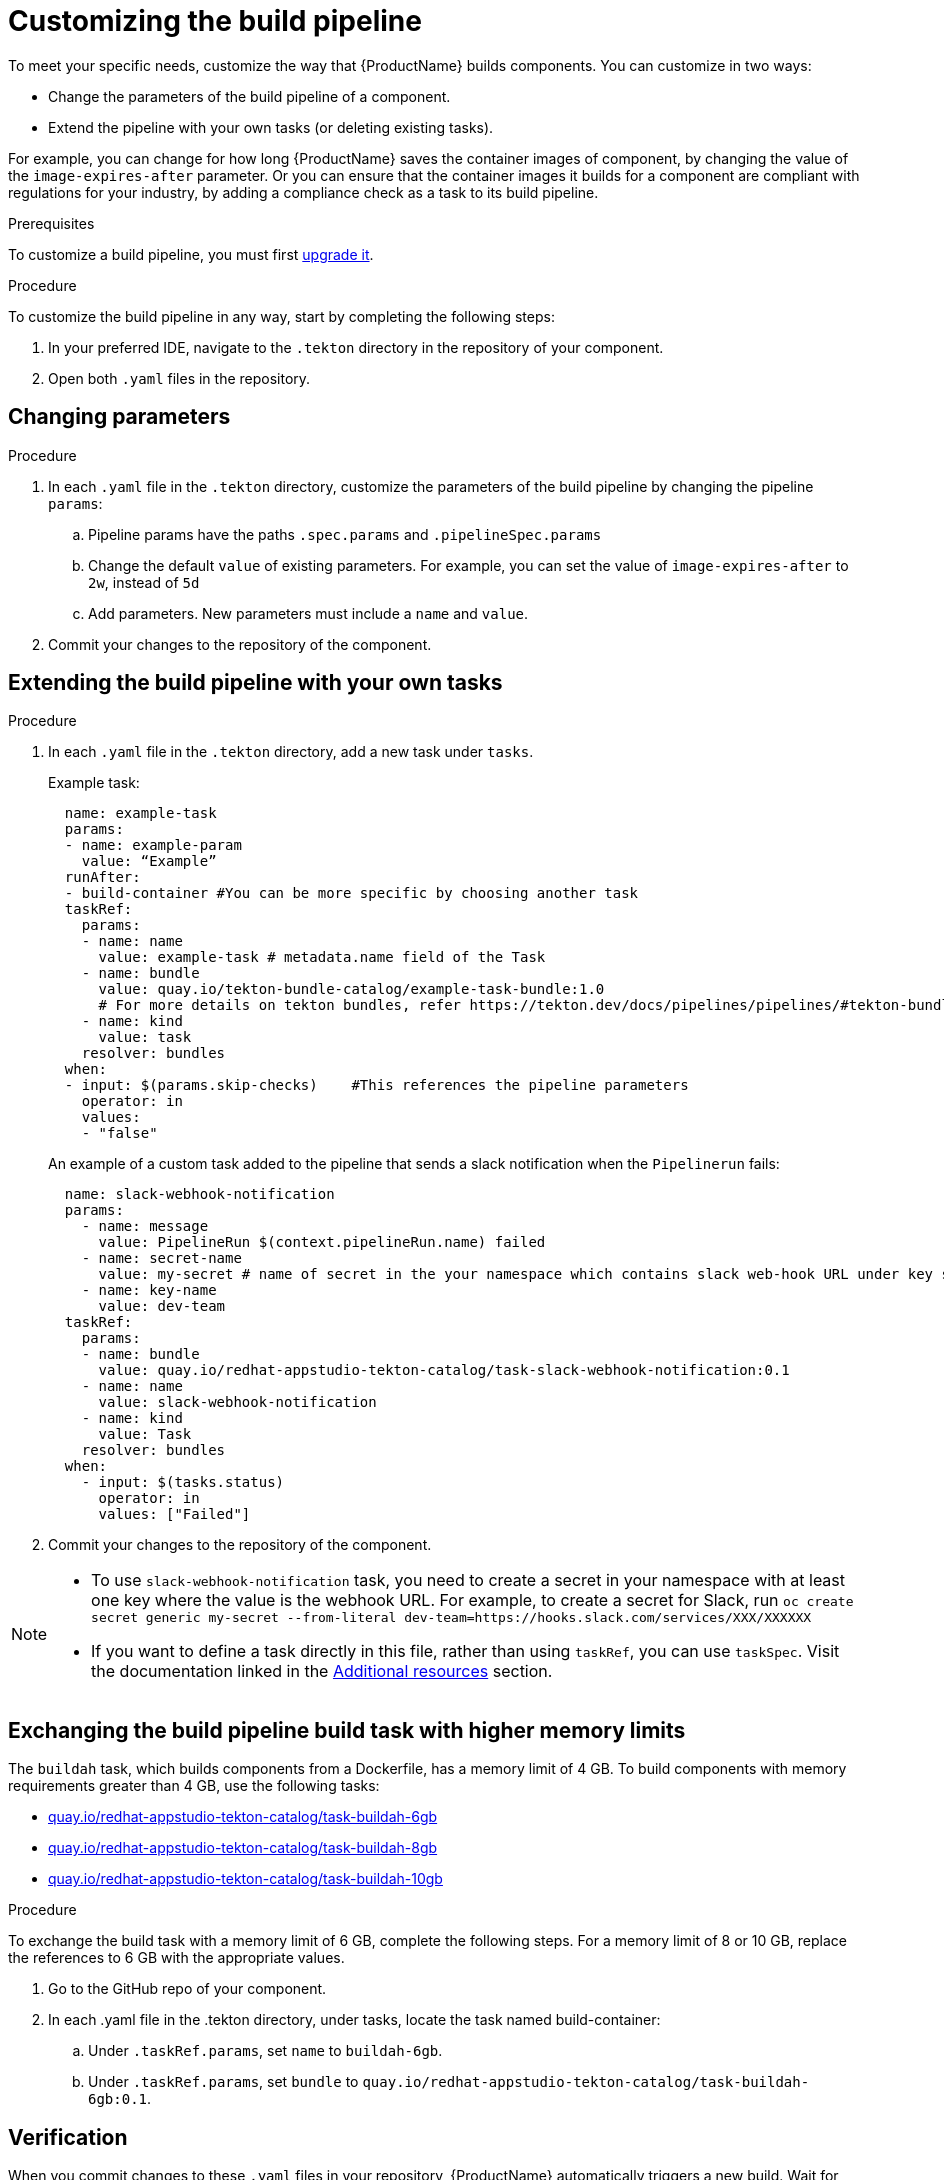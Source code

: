 = Customizing the build pipeline

To meet your specific needs, customize the way that {ProductName} builds components. You can customize in two ways:

* Change the parameters of the build pipeline of a component.
* Extend the pipeline with your own tasks (or deleting existing tasks).

For example, you can change for how long {ProductName} saves the container images of component, by changing the value of the `image-expires-after` parameter. Or you can ensure that the container images it builds for a component are compliant with regulations for your industry, by adding a compliance check as a task to its build pipeline. 

.Prerequisites
To customize a build pipeline, you must first xref:how-to-guides/configuring-builds/proc_upgrade_build_pipeline.adoc[upgrade it]. 

.Procedure

To customize the build pipeline in any way, start by completing the following steps:

. In your preferred IDE, navigate to the `.tekton` directory in the repository of your component.

. Open both `.yaml` files in the repository.
 

== Changing parameters

.Procedure

. In each `.yaml` file in the `.tekton` directory, customize the parameters of the build pipeline by changing the pipeline `params`:
.. Pipeline params have the paths `.spec.params` and `.pipelineSpec.params`
.. Change the default `value` of existing parameters. For example, you can set the value of `image-expires-after` to `2w`, instead of `5d` 
.. Add parameters. New parameters must include a `name` and `value`.
. Commit your changes to the repository of the component.


== Extending the build pipeline with your own tasks

.Procedure

. In each `.yaml` file in the `.tekton` directory, add a new task under `tasks`. 

+ 
Example task:
+
[source]
--
  name: example-task
  params:
  - name: example-param
    value: “Example”
  runAfter:
  - build-container #You can be more specific by choosing another task
  taskRef:
    params:
    - name: name
      value: example-task # metadata.name field of the Task
    - name: bundle
      value: quay.io/tekton-bundle-catalog/example-task-bundle:1.0
      # For more details on tekton bundles, refer https://tekton.dev/docs/pipelines/pipelines/#tekton-bundles
    - name: kind
      value: task
    resolver: bundles
  when:
  - input: $(params.skip-checks)    #This references the pipeline parameters
    operator: in
    values:
    - "false"
--

+
An example of a custom task added to the pipeline that sends a slack notification when the `Pipelinerun` fails:
+
[source]
--
  name: slack-webhook-notification
  params:
    - name: message
      value: PipelineRun $(context.pipelineRun.name) failed
    - name: secret-name
      value: my-secret # name of secret in the your namespace which contains slack web-hook URL under key specified in 'key-name' parameter below
    - name: key-name
      value: dev-team
  taskRef:
    params:
    - name: bundle
      value: quay.io/redhat-appstudio-tekton-catalog/task-slack-webhook-notification:0.1
    - name: name
      value: slack-webhook-notification
    - name: kind
      value: Task
    resolver: bundles
  when:
    - input: $(tasks.status)
      operator: in
      values: ["Failed"]
--

. Commit your changes to the repository of the component.

[NOTE] 
====
* To use `slack-webhook-notification` task, you need to create a secret in your namespace with at least one key where the value is the webhook URL. For example, to create a secret for Slack, run `oc create secret generic my-secret --from-literal dev-team=https://hooks.slack.com/services/XXX/XXXXXX`

* If you want to define a task directly in this file, rather than using `taskRef`, you can use `taskSpec`. Visit the documentation linked in the <<additional-resources>> section.

====

== Exchanging the build pipeline build task with higher memory limits

The `buildah` task, which builds components from a Dockerfile, has a memory limit of 4 GB. To build components with memory requirements greater than 4 GB, use the following tasks:

* link:https://quay.io/repository/redhat-appstudio-tekton-catalog/task-buildah-6gb?tab=tags[quay.io/redhat-appstudio-tekton-catalog/task-buildah-6gb]
* link:https://quay.io/repository/redhat-appstudio-tekton-catalog/task-buildah-8gb?tab=tags[quay.io/redhat-appstudio-tekton-catalog/task-buildah-8gb]
* link:https://quay.io/repository/redhat-appstudio-tekton-catalog/task-buildah-10gb?tab=tags[quay.io/redhat-appstudio-tekton-catalog/task-buildah-10gb]

.Procedure

To exchange the build task with a memory limit of 6 GB, complete the following steps. For a memory limit of 8 or 10 GB, replace the references to 6 GB with the appropriate values.

. Go to the GitHub repo of your component.
. In each .yaml file in the .tekton directory, under tasks, locate the task named build-container:
.. Under `.taskRef.params`, set `name` to `buildah-6gb`.
.. Under `.taskRef.params`, set `bundle` to `quay.io/redhat-appstudio-tekton-catalog/task-buildah-6gb:0.1`.

== Verification

When you commit changes to these `.yaml` files in your repository, {ProductName} automatically triggers a new build. Wait for {ProductName} to complete the new build, then verify your changes have been made by following these steps:

. Navigate to *Activity > Pipeline runs*.
. Select the most recent build pipeline run. 
. In the *Details* tab, confirm that there are new tasks that you added in the pipeline visualization.
. In the *Logs* tab, confirm the following:
.. Any new tasks are in the navigation bar. 
.. If you changed a parameter's value, and that value gets printed, the new value is in the log.

== Troubleshooting

If you experience any issues with your customized pipeline, try the following solutions:

* If you believe that your desired parameter values are not being passed into the pipeline, make sure that your assignment of that value doesn't get overwritten later in the `.yaml` file.

* If your new task is not appearing in the pipeline run, ensure the following:
** You added it to the correct place in the `.yaml` files, so that it has the path `.spec.params` or `.pipelineSpec.params`. 
** You specified a valid `runAfter` field, and that the task in that field completed successfully.

* For problems with both parameters and tasks, make sure you committed your changes to the `.tekton` directory in the repository that {ProductName} references for the component.

* If your build pipeline can no longer successfully run, your best option is to simply rebuild the `.tekton` directory:
** Delete the `.tekton` directory in the repository of the component.
** In the {ProductName} console, on the *Overview* tab for the relevant application, scroll down and select *Manage build pipelines*.
** Select the three dots next to the relevant component and select *Roll back to default pipeline*.
** Complete the steps for xref:how-to-guides/configuring-builds/proc_upgrade_build_pipeline.adoc[upgrading the build pipeline] of that component again.

== Additional resources [[additional-resources]]
* Visit the Tekton documentation that explainins link:https://tekton.dev/docs/pipelines/taskruns/#specifying-the-target-task[how to use `taskSpec`] in a task declaration.

